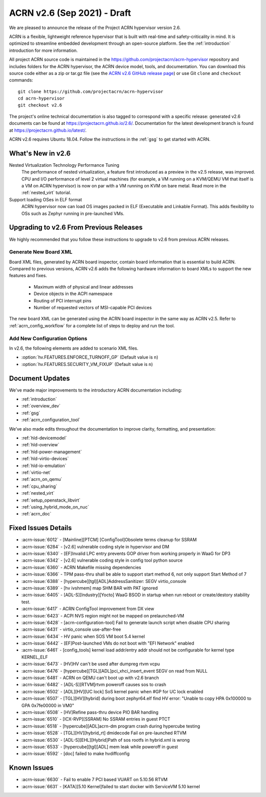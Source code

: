 .. _release_notes_2.6:

ACRN v2.6 (Sep 2021) - Draft
############################

We are pleased to announce the release of the Project ACRN hypervisor
version 2.6.

ACRN is a flexible, lightweight reference hypervisor that is built with
real-time and safety-criticality in mind. It is optimized to streamline
embedded development through an open-source platform. See the
:ref:`introduction` introduction for more information.

All project ACRN source code is maintained in the
https://github.com/projectacrn/acrn-hypervisor repository and includes
folders for the ACRN hypervisor, the ACRN device model, tools, and
documentation. You can download this source code either as a zip or
tar.gz file (see the `ACRN v2.6 GitHub release page
<https://github.com/projectacrn/acrn-hypervisor/releases/tag/v2.6>`_) or
use Git ``clone`` and ``checkout`` commands::

   git clone https://github.com/projectacrn/acrn-hypervisor
   cd acrn-hypervisor
   git checkout v2.6

The project's online technical documentation is also tagged to
correspond with a specific release: generated v2.6 documents can be
found at https://projectacrn.github.io/2.6/.  Documentation for the
latest development branch is found at https://projectacrn.github.io/latest/.

ACRN v2.6 requires Ubuntu 18.04.  Follow the instructions in the
:ref:`gsg` to get started with ACRN.


What's New in v2.6
******************

Nested Virtualization Technology Performance Tuning
  The performance of nested virtualization, a feature first introduced as a
  preview in the v2.5 release, was improved. CPU and I/O performance of level 2
  virtual machines (for example, a VM running on a KVM/QEMU VM that itself is a
  VM on ACRN hypervisor) is now on par with a VM running on KVM on bare metal.
  Read more in the :ref:`nested_virt` tutorial.

Support loading OSes in ELF format
  ACRN hypervisor now can load OS images packed in ELF (Executable and Linkable
  Format). This adds flexibility to OSs such as Zephyr running in pre-launched
  VMs.


Upgrading to v2.6 From Previous Releases
****************************************

We highly recommended that you follow these instructions to
upgrade to v2.6 from previous ACRN releases.

Generate New Board XML
======================

Board XML files, generated by ACRN board inspector, contain board information
that is essential to build ACRN. Compared to previous versions, ACRN v2.6 adds
the following hardware information to board XMLs to support the new features and
fixes.

  - Maximum width of physical and linear addresses
  - Device objects in the ACPI namespace
  - Routing of PCI interrupt pins
  - Number of requested vectors of MSI-capable PCI devices

The new board XML can be generated using the ACRN board inspector in the same
way as ACRN v2.5. Refer to :ref:`acrn_config_workflow` for a complete list of
steps to deploy and run the tool.

Add New Configuration Options
=============================

In v2.6, the following elements are added to scenario XML files.

- :option:`hv.FEATURES.ENFORCE_TURNOFF_GP` (Default value is ``n``)
- :option:`hv.FEATURES.SECURITY_VM_FIXUP` (Default value is ``n``)

Document Updates
****************

We've made major improvements to the introductory ACRN documentation including:

.. rst-class:: rst-columns2

* :ref:`introduction`
* :ref:`overview_dev`
* :ref:`gsg`
* :ref:`acrn_configuration_tool`

We’ve also made edits throughout the documentation to improve clarity,
formatting, and presentation:

.. rst-class:: rst-columns2

* :ref:`hld-devicemodel`
* :ref:`hld-overview`
* :ref:`hld-power-management`
* :ref:`hld-virtio-devices`
* :ref:`hld-io-emulation`
* :ref:`virtio-net`
* :ref:`acrn_on_qemu`
* :ref:`cpu_sharing`
* :ref:`nested_virt`
* :ref:`setup_openstack_libvirt`
* :ref:`using_hybrid_mode_on_nuc`
* :ref:`acrn_doc`

Fixed Issues Details
********************

.. comment example item
   - :acrn-issue:`5626` - [CFL][industry] Host Call Trace once detected

- :acrn-issue:`6012` -  [Mainline][PTCM] [ConfigTool]Obsolete terms cleanup for SSRAM
- :acrn-issue:`6284` -  [v2.6] vulnerable coding style in hypervisor and DM
- :acrn-issue:`6340` -  [EF]Invalid LPC entry prevents GOP driver from working properly in WaaG for DP3
- :acrn-issue:`6342` -  [v2.6] vulnerable coding style in config tool python source
- :acrn-issue:`6360` -  ACRN Makefile missing dependencies
- :acrn-issue:`6366` -  TPM pass-thru shall be able to support start method 6, not only support Start Method of 7
- :acrn-issue:`6388` -  [hypercube][tgl][ADL]AddressSanitizer: SEGV virtio_console
- :acrn-issue:`6389` -  [hv ivshmem] map SHM BAR with PAT ignored
- :acrn-issue:`6405` -  [ADL-S][Industry][Yocto] WaaG BSOD in startup when run reboot or create/destory stability test.
- :acrn-issue:`6417` -  ACRN ConfigTool improvement from DX view
- :acrn-issue:`6423` -  ACPI NVS region might not be mapped on prelaunched-VM
- :acrn-issue:`6428` -  [acrn-configuration-tool] Fail to generate launch script when disable CPU sharing
- :acrn-issue:`6431` -  virtio_console use-after-free
- :acrn-issue:`6434` -  HV panic when SOS VM boot 5.4 kernel
- :acrn-issue:`6442` -  [EF]Post-launched VMs do not boot with "EFI Network" enabled
- :acrn-issue:`6461` -  [config_tools] kernel load addr/entry addr should not be configurable for kernel type KERNEL_ELF
- :acrn-issue:`6473` -  [HV]HV can't be used after dumpreg rtvm vcpu
- :acrn-issue:`6476` -  [hypercube][TGL][ADL]pci_xhci_insert_event SEGV on read from NULL
- :acrn-issue:`6481` -  ACRN on QEMU can't boot up with v2.6 branch
- :acrn-issue:`6482` -  [ADL-S][RTVM]rtvm poweroff causes sos to crash
- :acrn-issue:`6502` -  [ADL][HV][UC lock] SoS kernel panic when #GP for UC lock enabled
- :acrn-issue:`6507` -  [TGL][HV][hybrid] during boot zephyr64.elf find HV error: "Unable to copy HPA 0x100000 to GPA 0x7fe00000 in VM0"
- :acrn-issue:`6508` -  [HV]Refine pass-thru device PIO BAR handling
- :acrn-issue:`6510` -  [ICX-RVP][SSRAM] No SSRAM entries  in guest PTCT
- :acrn-issue:`6518` -  [hypercube][ADL]acrn-dm program crash during hypercube testing
- :acrn-issue:`6528` -  [TGL][HV][hybrid_rt] dmidecode Fail on pre-launched RTVM
- :acrn-issue:`6530` -  [ADL-S][EHL][Hybrid]Path of sos rootfs in hybrid.xml is wrong
- :acrn-issue:`6533` -  [hypercube][tgl][ADL] mem leak while poweroff in guest
- :acrn-issue:`6592` -  [doc] failed to make hvdiffconfig

Known Issues
************

- :acrn-issue:`6630` -  Fail to enable 7 PCI based VUART on 5.10.56 RTVM
- :acrn-issue:`6631` -  [KATA][5.10 Kernel]failed to start docker with ServiceVM 5.10 kernel

